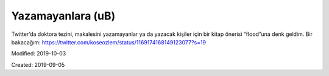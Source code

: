 .. _page_blog_20190905_ub:

Yazamayanlara (uB)
==================

Twitter’da doktora tezini, makalesini yazamayanlar ya da yazacak kişiler için
bir kitap önerisi “flood”una denk geldim. Bir bakacağım:
https://twitter.com/koseozlem/status/1169174168149123077?s=19

Modified: 2019-10-03

Created: 2019-09-05
